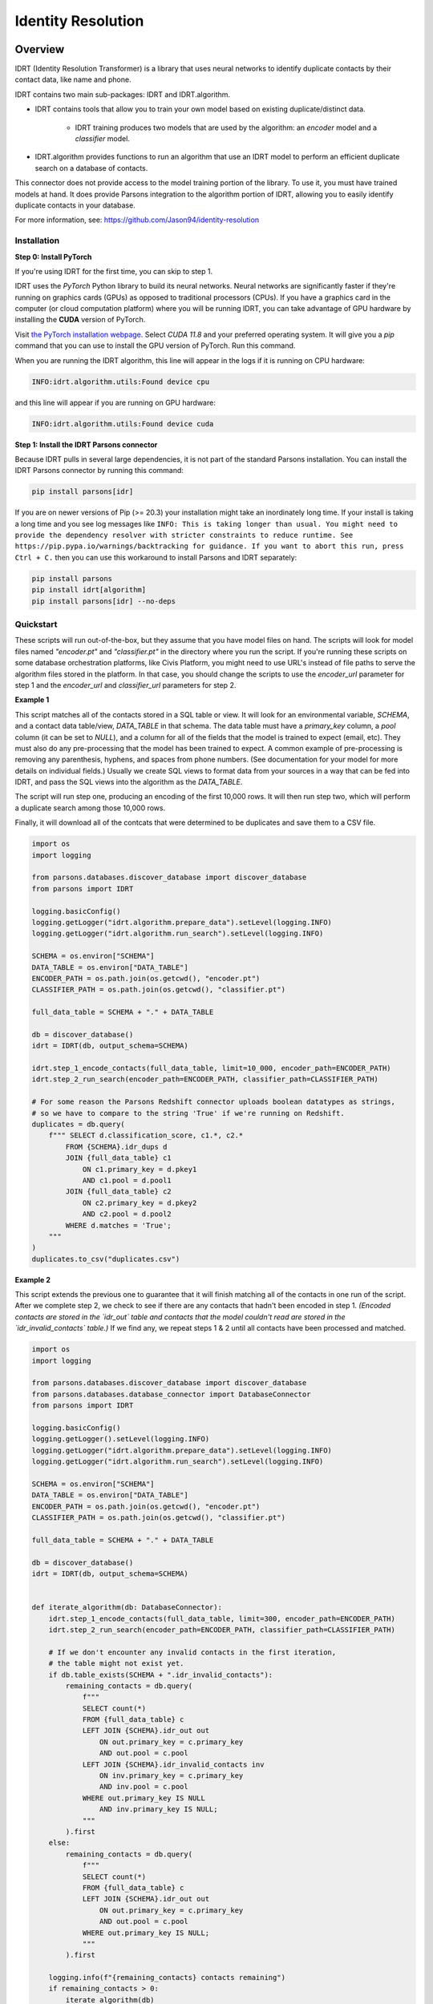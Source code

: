 Identity Resolution
===================

********
Overview
********

IDRT (Identity Resolution Transformer) is a library that uses neural networks to identify
duplicate contacts by their contact data, like name and phone.

IDRT contains two main sub-packages: IDRT and IDRT.algorithm. 

* IDRT contains tools that allow you to train your own model based on existing
  duplicate/distinct data.

    * IDRT training produces two models that are used by the algorithm: an *encoder* model
      and a *classifier* model.

* IDRT.algorithm provides functions to run an algorithm that use an IDRT model to 
  perform an efficient duplicate search on a database of contacts. 

This connector does not provide access to the model training portion of the
library. To use it, you must have trained models at hand. It does provide
Parsons integration to the algorithm portion of IDRT, allowing you to easily identify
duplicate contacts in your database.

For more information, see: https://github.com/Jason94/identity-resolution

============
Installation
============

**Step 0: Install PyTorch**

If you're using IDRT for the first time, you can skip to step 1.

IDRT uses the *PyTorch* Python library to build its neural networks.
Neural networks are significantly faster if they're running on graphics cards (GPUs)
as opposed to traditional processors (CPUs). If you have a graphics card in the
computer (or cloud computation platform) where you will be running IDRT, you can 
take advantage of GPU hardware by installing the **CUDA** version of PyTorch.

Visit `the PyTorch installation webpage <https://pytorch.org/get-started/locally/>`_. Select `CUDA 11.8`
and your preferred operating system. It will give you a `pip` command that you can use to install the GPU
version of PyTorch. Run this command.

When you are running the IDRT algorithm, this line will appear in the logs if it is running on CPU hardware:

.. code-block::

    INFO:idrt.algorithm.utils:Found device cpu

and this line will appear if you are running on GPU hardware:

.. code-block::

    INFO:idrt.algorithm.utils:Found device cuda

**Step 1: Install the IDRT Parsons connector**

Because IDRT pulls in several large dependencies, it is not part of the standard Parsons installation.
You can install the IDRT Parsons connector by running this command:

.. code-block::

    pip install parsons[idr]

If you are on newer versions of Pip (>= 20.3) your installation might take an inordinately long time. If
your install is taking a long time and you see log messages like ``INFO: This is taking longer than usual.
You might need to provide the dependency resolver with stricter constraints to reduce runtime. See
https://pip.pypa.io/warnings/backtracking for guidance. If you want to abort this run, press Ctrl + C.``
then you can use this workaround to install Parsons and IDRT separately:

.. code-block::

    pip install parsons
    pip install idrt[algorithm]
    pip install parsons[idr] --no-deps

==========
Quickstart
==========

These scripts will run out-of-the-box, but they assume that you have model files on hand.
The scripts will look for model files named `"encoder.pt"` and `"classifier.pt"` in the directory
where you run the script. If you're running these scripts on some database orchestration platforms,
like Civis Platform, you might need to use URL's instead of file paths to serve the algorithm
files stored in the platform. In that case, you should change the scripts to use the `encoder_url`
parameter for step 1 and the `encoder_url` and `classifier_url` parameters for step 2.

**Example 1**

This script matches all of the contacts stored in a SQL table or view. It will look for an
environmental variable, `SCHEMA`, and a contact data table/view, `DATA_TABLE` in that schema. The
data table must have a `primary_key` column, a `pool` column (it can be set to `NULL`), and a 
column for all of the fields that the model is trained to expect (email, etc). They must also do any
pre-processing that the model has been trained to expect. A common example of pre-processing is
removing any parenthesis, hyphens, and spaces from phone numbers. (See documentation for your
model for more details on individual fields.) Usually we create SQL views to format data from your
sources in a way that can be fed into IDRT, and pass the SQL views into the algorithm as the
`DATA_TABLE`.

The script will run step one, producing an encoding of the first 10,000 rows.
It will then run step two, which will perform a duplicate search among those 10,000 rows.

Finally, it will download all of the contcats that were determined to be duplicates and save them
to a CSV file.

.. code-block:: python

    import os
    import logging

    from parsons.databases.discover_database import discover_database
    from parsons import IDRT

    logging.basicConfig()
    logging.getLogger("idrt.algorithm.prepare_data").setLevel(logging.INFO)
    logging.getLogger("idrt.algorithm.run_search").setLevel(logging.INFO)

    SCHEMA = os.environ["SCHEMA"]
    DATA_TABLE = os.environ["DATA_TABLE"]
    ENCODER_PATH = os.path.join(os.getcwd(), "encoder.pt")
    CLASSIFIER_PATH = os.path.join(os.getcwd(), "classifier.pt")

    full_data_table = SCHEMA + "." + DATA_TABLE

    db = discover_database()
    idrt = IDRT(db, output_schema=SCHEMA)

    idrt.step_1_encode_contacts(full_data_table, limit=10_000, encoder_path=ENCODER_PATH)
    idrt.step_2_run_search(encoder_path=ENCODER_PATH, classifier_path=CLASSIFIER_PATH)

    # For some reason the Parsons Redshift connector uploads boolean datatypes as strings,
    # so we have to compare to the string 'True' if we're running on Redshift.
    duplicates = db.query(
        f""" SELECT d.classification_score, c1.*, c2.*
            FROM {SCHEMA}.idr_dups d
            JOIN {full_data_table} c1
                ON c1.primary_key = d.pkey1
                AND c1.pool = d.pool1
            JOIN {full_data_table} c2
                ON c2.primary_key = d.pkey2
                AND c2.pool = d.pool2
            WHERE d.matches = 'True';
        """
    )
    duplicates.to_csv("duplicates.csv")

**Example 2**

This script extends the previous one to guarantee that it will finish matching all
of the contacts in one run of the script. After we complete step 2, we check to see
if there are any contacts that hadn't been encoded in step 1. *(Encoded contacts are stored
in the `idr_out` table and contacts that the model couldn't read are stored in the
`idr_invalid_contacts` table.)* If we find any, we repeat steps 1 & 2 until all contacts have
been processed and matched.

.. code-block:: python

    import os
    import logging

    from parsons.databases.discover_database import discover_database
    from parsons.databases.database_connector import DatabaseConnector
    from parsons import IDRT

    logging.basicConfig()
    logging.getLogger().setLevel(logging.INFO)
    logging.getLogger("idrt.algorithm.prepare_data").setLevel(logging.INFO)
    logging.getLogger("idrt.algorithm.run_search").setLevel(logging.INFO)

    SCHEMA = os.environ["SCHEMA"]
    DATA_TABLE = os.environ["DATA_TABLE"]
    ENCODER_PATH = os.path.join(os.getcwd(), "encoder.pt")
    CLASSIFIER_PATH = os.path.join(os.getcwd(), "classifier.pt")

    full_data_table = SCHEMA + "." + DATA_TABLE

    db = discover_database()
    idrt = IDRT(db, output_schema=SCHEMA)


    def iterate_algorithm(db: DatabaseConnector):
        idrt.step_1_encode_contacts(full_data_table, limit=300, encoder_path=ENCODER_PATH)
        idrt.step_2_run_search(encoder_path=ENCODER_PATH, classifier_path=CLASSIFIER_PATH)

        # If we don't encounter any invalid contacts in the first iteration,
        # the table might not exist yet.
        if db.table_exists(SCHEMA + ".idr_invalid_contacts"):
            remaining_contacts = db.query(
                f"""
                SELECT count(*)
                FROM {full_data_table} c
                LEFT JOIN {SCHEMA}.idr_out out
                    ON out.primary_key = c.primary_key
                    AND out.pool = c.pool
                LEFT JOIN {SCHEMA}.idr_invalid_contacts inv
                    ON inv.primary_key = c.primary_key
                    AND inv.pool = c.pool
                WHERE out.primary_key IS NULL
                    AND inv.primary_key IS NULL;
                """
            ).first
        else:
            remaining_contacts = db.query(
                f"""
                SELECT count(*)
                FROM {full_data_table} c
                LEFT JOIN {SCHEMA}.idr_out out
                    ON out.primary_key = c.primary_key
                    AND out.pool = c.pool
                WHERE out.primary_key IS NULL;
                """
            ).first

        logging.info(f"{remaining_contacts} contacts remaining")
        if remaining_contacts > 0:
            iterate_algorithm(db)


    iterate_algorithm(db)

    # For some reason the Parsons Redshift connector uploads boolean datatypes as strings,
    # so we have to compare to the string 'True' if we're running on Redshift.
    duplicates = db.query(
        f""" SELECT d.classification_score, c1.*, c2.*
            FROM {SCHEMA}.idr_dups d
            JOIN {full_data_table} c1
                ON c1.primary_key = d.pkey1
                AND c1.pool = d.pool1
            JOIN {full_data_table} c2
                ON c2.primary_key = d.pkey2
                AND c2.pool = d.pool2
            WHERE d.matches = 'True';
        """
    )
    duplicates.to_csv("duplicates.csv")

**Example 3**

This script brings in the notion of *pools*. The simpler scripts above can identify
duplicates within one set of contacts. They cannot identify, for example, the contact
in your ActionKit data that best matches a given contact in your EveryAction data. 
This kind of cross-matching can be accomplished using the source and search pools
arguments to step 2.

The code below will run step 1 against two source tables, one containing the contact data
for EveryAction and one containing the contact data for ActionKit. These tables must
be formatted the same way as the previous ones. The EveryAction table must contain
`everyaction` in the `pool` column for all rows, and the ActionKit table must contain
`actionkit` in the `pool` column for all rows.

.. code-block:: python

    import os
    import logging

    from parsons.databases.discover_database import discover_database
    from parsons import IDRT

    logging.basicConfig()
    logging.getLogger("idrt.algorithm.prepare_data").setLevel(logging.INFO)
    logging.getLogger("idrt.algorithm.run_search").setLevel(logging.INFO)

    SCHEMA = os.environ["SCHEMA"]
    EA_DATA_TABLE = os.environ["EA_DATA_TABLE"]
    AK_DATA_TABLE = os.environ["AK_DATA_TABLE"]
    ENCODER_PATH = os.path.join(os.getcwd(), "encoder.pt")
    CLASSIFIER_PATH = os.path.join(os.getcwd(), "classifier.pt")

    full_ea_table = SCHEMA + "." + EA_DATA_TABLE
    full_ak_table = SCHEMA + "." + AK_DATA_TABLE

    db = discover_database()
    idrt = IDRT(db, output_schema=SCHEMA)

    idrt.step_1_encode_contacts(full_ea_table, limit=10_000, encoder_path=ENCODER_PATH)
    idrt.step_1_encode_contacts(full_ak_table, limit=10_000, encoder_path=ENCODER_PATH)
    idrt.step_2_run_search(
        encoder_path=ENCODER_PATH,
        classifier_path=CLASSIFIER_PATH,
        source_pool="everyaction",
        search_pool="actionkit",
    )

    # For some reason the Parsons Redshift connector uploads boolean datatypes as strings,
    # so we have to compare to the string 'True' if we're running on Redshift.
    duplicates = db.query(
        f""" SELECT d.classification_score, c1.*, c2.*
            FROM {SCHEMA}.idr_dups d
            JOIN {full_ea_table} c1
                ON c1.primary_key = d.pkey1
                AND c1.pool = d.pool1
            JOIN {full_ak_table} c2
                ON c2.primary_key = d.pkey2
                AND c2.pool = d.pool2
            WHERE d.matches = 'True';
        """
    )
    duplicates.to_csv("duplicates.csv")

***
API
***

.. autoclass :: parsons.IDRT
   :inherited-members:
